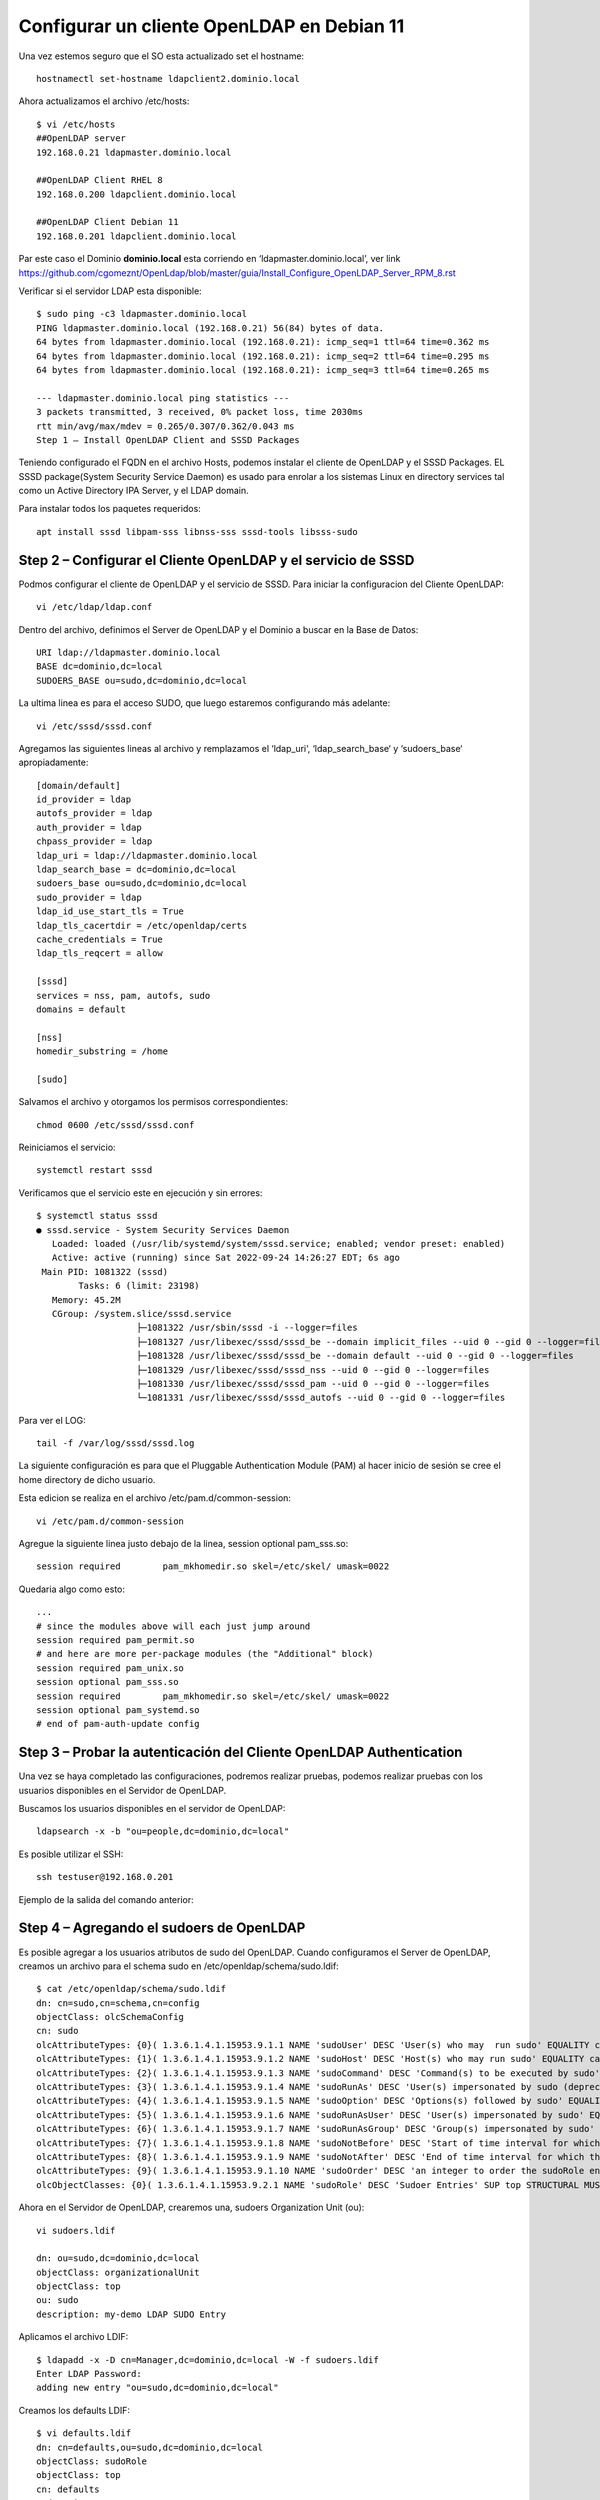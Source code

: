 Configurar un cliente OpenLDAP en Debian 11
=======================================================

Una vez estemos seguro que el SO esta actualizado set el hostname::

	hostnamectl set-hostname ldapclient2.dominio.local
	
Ahora actualizamos el archivo /etc/hosts::

	$ vi /etc/hosts
	##OpenLDAP server
	192.168.0.21 ldapmaster.dominio.local

	##OpenLDAP Client RHEL 8
	192.168.0.200 ldapclient.dominio.local
	
	##OpenLDAP Client Debian 11
	192.168.0.201 ldapclient.dominio.local
	
Par este caso el Dominio **dominio.local** esta corriendo en  ‘ldapmaster.dominio.local’, ver link https://github.com/cgomeznt/OpenLdap/blob/master/guia/Install_Configure_OpenLDAP_Server_RPM_8.rst

Verificar si el servidor LDAP esta disponible::

	$ sudo ping -c3 ldapmaster.dominio.local
	PING ldapmaster.dominio.local (192.168.0.21) 56(84) bytes of data.
	64 bytes from ldapmaster.dominio.local (192.168.0.21): icmp_seq=1 ttl=64 time=0.362 ms
	64 bytes from ldapmaster.dominio.local (192.168.0.21): icmp_seq=2 ttl=64 time=0.295 ms
	64 bytes from ldapmaster.dominio.local (192.168.0.21): icmp_seq=3 ttl=64 time=0.265 ms

	--- ldapmaster.dominio.local ping statistics ---
	3 packets transmitted, 3 received, 0% packet loss, time 2030ms
	rtt min/avg/max/mdev = 0.265/0.307/0.362/0.043 ms
	Step 1 – Install OpenLDAP Client and SSSD Packages
	
Teniendo configurado el FQDN en el archivo Hosts, podemos instalar el cliente de OpenLDAP y el SSSD Packages.
EL SSSD package(System Security Service Daemon) es usado para enrolar a los sistemas Linux en directory services tal como un Active Directory IPA Server, y el LDAP domain.

Para instalar todos los paquetes requeridos::

	apt install sssd libpam-sss libnss-sss sssd-tools libsss-sudo

			   
Step 2 – Configurar el Cliente OpenLDAP y el servicio de SSSD
-------------------------------------------------------

Podmos configurar el cliente de OpenLDAP y el servicio de SSSD. Para iniciar la configuracion del Cliente OpenLDAP::

	vi /etc/ldap/ldap.conf
	
Dentro del archivo, definimos el Server de OpenLDAP y el Dominio a buscar en la Base de Datos::

	URI ldap://ldapmaster.dominio.local
	BASE dc=dominio,dc=local
	SUDOERS_BASE ou=sudo,dc=dominio,dc=local
	
La ultima linea es para el acceso SUDO, que luego estaremos configurando más adelante::

	vi /etc/sssd/sssd.conf
	
Agregamos las siguientes lineas al archivo y remplazamos el  ‘ldap_uri‘, ‘ldap_search_base‘ y ‘sudoers_base‘ apropiadamente::

	[domain/default]
	id_provider = ldap
	autofs_provider = ldap
	auth_provider = ldap
	chpass_provider = ldap
	ldap_uri = ldap://ldapmaster.dominio.local
	ldap_search_base = dc=dominio,dc=local
	sudoers_base ou=sudo,dc=dominio,dc=local
	sudo_provider = ldap
	ldap_id_use_start_tls = True
	ldap_tls_cacertdir = /etc/openldap/certs
	cache_credentials = True
	ldap_tls_reqcert = allow

	[sssd]
	services = nss, pam, autofs, sudo
	domains = default

	[nss]
	homedir_substring = /home

	[sudo]
	
Salvamos el archivo y otorgamos los permisos correspondientes::

	chmod 0600 /etc/sssd/sssd.conf
	
Reiniciamos el servicio::

	systemctl restart sssd
	
Verificamos que el servicio este en ejecución y sin errores::

	$ systemctl status sssd
	● sssd.service - System Security Services Daemon
	   Loaded: loaded (/usr/lib/systemd/system/sssd.service; enabled; vendor preset: enabled)
	   Active: active (running) since Sat 2022-09-24 14:26:27 EDT; 6s ago
	 Main PID: 1081322 (sssd)
		Tasks: 6 (limit: 23198)
	   Memory: 45.2M
	   CGroup: /system.slice/sssd.service
			   ├─1081322 /usr/sbin/sssd -i --logger=files
			   ├─1081327 /usr/libexec/sssd/sssd_be --domain implicit_files --uid 0 --gid 0 --logger=files
			   ├─1081328 /usr/libexec/sssd/sssd_be --domain default --uid 0 --gid 0 --logger=files
			   ├─1081329 /usr/libexec/sssd/sssd_nss --uid 0 --gid 0 --logger=files
			   ├─1081330 /usr/libexec/sssd/sssd_pam --uid 0 --gid 0 --logger=files
			   └─1081331 /usr/libexec/sssd/sssd_autofs --uid 0 --gid 0 --logger=files

Para ver el LOG::

	 tail -f /var/log/sssd/sssd.log

La siguiente configuración es para que el Pluggable Authentication Module (PAM) al hacer inicio de sesión se cree el home directory de dicho usuario.

Esta edicion se realiza en el archivo /etc/pam.d/common-session::

	vi /etc/pam.d/common-session

Agregue la siguiente linea justo debajo de la linea, session optional pam_sss.so::

	session required        pam_mkhomedir.so skel=/etc/skel/ umask=0022
	
Quedaria algo como esto::

	...
	# since the modules above will each just jump around
	session required pam_permit.so
	# and here are more per-package modules (the "Additional" block)
	session required pam_unix.so 
	session optional pam_sss.so 
	session required        pam_mkhomedir.so skel=/etc/skel/ umask=0022
	session optional pam_systemd.so 
	# end of pam-auth-update config


Step 3 – Probar la autenticación del Cliente OpenLDAP Authentication
--------------------------------------------------------------------

Una vez se haya completado las configuraciones, podremos realizar pruebas, podemos realizar pruebas con los usuarios disponibles en el Servidor de OpenLDAP.

Buscamos los usuarios disponibles en el servidor de OpenLDAP::

	ldapsearch -x -b "ou=people,dc=dominio,dc=local"
	

Es posible utilizar el SSH::

	ssh testuser@192.168.0.201
	
Ejemplo de la salida del comando anterior::

Step 4 – Agregando el sudoers de OpenLDAP
------------------------------------------

Es posible agregar a los usuarios atributos de sudo del OpenLDAP. Cuando configuramos el Server de OpenLDAP, creamos un archivo para el schema sudo en /etc/openldap/schema/sudo.ldif::

	$ cat /etc/openldap/schema/sudo.ldif
	dn: cn=sudo,cn=schema,cn=config
	objectClass: olcSchemaConfig
	cn: sudo
	olcAttributeTypes: {0}( 1.3.6.1.4.1.15953.9.1.1 NAME 'sudoUser' DESC 'User(s) who may  run sudo' EQUALITY caseExactIA5Match SUBSTR caseExactIA5SubstringsMatch SYNTAX 1.3.6.1.4.1.1466.115.121.1.26 )
	olcAttributeTypes: {1}( 1.3.6.1.4.1.15953.9.1.2 NAME 'sudoHost' DESC 'Host(s) who may run sudo' EQUALITY caseExactIA5Match SUBSTR caseExactIA5SubstringsMatch SYNTAX 1.3.6.1.4.1.1466.115.121.1.26 )
	olcAttributeTypes: {2}( 1.3.6.1.4.1.15953.9.1.3 NAME 'sudoCommand' DESC 'Command(s) to be executed by sudo' EQUALITY caseExactIA5Match SYNTAX 1.3.6.1.4.1.1466.115.121.1.26 )
	olcAttributeTypes: {3}( 1.3.6.1.4.1.15953.9.1.4 NAME 'sudoRunAs' DESC 'User(s) impersonated by sudo (deprecated)' EQUALITY caseExactIA5Match SYNTAX 1.3.6.1.4.1.1466.115.121.1.26 )
	olcAttributeTypes: {4}( 1.3.6.1.4.1.15953.9.1.5 NAME 'sudoOption' DESC 'Options(s) followed by sudo' EQUALITY caseExactIA5Match SYNTAX 1.3.6.1.4.1.1466.115.121.1.26 )
	olcAttributeTypes: {5}( 1.3.6.1.4.1.15953.9.1.6 NAME 'sudoRunAsUser' DESC 'User(s) impersonated by sudo' EQUALITY caseExactIA5Match SYNTAX 1.3.6.1.4.1.1466.115.121.1.26 )
	olcAttributeTypes: {6}( 1.3.6.1.4.1.15953.9.1.7 NAME 'sudoRunAsGroup' DESC 'Group(s) impersonated by sudo' EQUALITY caseExactIA5Match SYNTAX 1.3.6.1.4.1.1466.115.121.1.26 )
	olcAttributeTypes: {7}( 1.3.6.1.4.1.15953.9.1.8 NAME 'sudoNotBefore' DESC 'Start of time interval for which the entry is valid' EQUALITY generalizedTimeMatch ORDERING generalizedTimeOrderingMatch SYNTAX 1.3.6.1.4.1.1466.115.121.1.24 )
	olcAttributeTypes: {8}( 1.3.6.1.4.1.15953.9.1.9 NAME 'sudoNotAfter' DESC 'End of time interval for which the entry is valid' EQUALITY generalizedTimeMatch ORDERING generalizedTimeOrderingMatch SYNTAX 1.3.6.1.4.1.1466.115.121.1.24 )
	olcAttributeTypes: {9}( 1.3.6.1.4.1.15953.9.1.10 NAME 'sudoOrder' DESC 'an integer to order the sudoRole entries' EQUALITY integerMatch ORDERING integerOrderingMatch SYNTAX 1.3.6.1.4.1.1466.115.121.1.27 )
	olcObjectClasses: {0}( 1.3.6.1.4.1.15953.9.2.1 NAME 'sudoRole' DESC 'Sudoer Entries' SUP top STRUCTURAL MUST cn MAY ( sudoUser $ sudoHost $ sudoCommand $ sudoRunAs $ sudoRunAsUser $ sudoRunAsGroup $ sudoOption $ sudoOrder $ sudoNotBefore $ sudoNotAfter $ description ) )

Ahora en el Servidor de OpenLDAP, crearemos una, sudoers Organization Unit (ou)::

	vi sudoers.ldif

	dn: ou=sudo,dc=dominio,dc=local
	objectClass: organizationalUnit
	objectClass: top
	ou: sudo
	description: my-demo LDAP SUDO Entry
	
Aplicamos el archivo LDIF::

	$ ldapadd -x -D cn=Manager,dc=dominio,dc=local -W -f sudoers.ldif
	Enter LDAP Password: 
	adding new entry "ou=sudo,dc=dominio,dc=local"
	
Creamos los defaults LDIF::

	$ vi defaults.ldif
	dn: cn=defaults,ou=sudo,dc=dominio,dc=local
	objectClass: sudoRole
	objectClass: top
	cn: defaults
	sudoOption: env_reset
	sudoOption: mail_badpass
	sudoOption: secure_path=/usr/local/sbin:/usr/local/bin:/usr/sbin:/usr/bin:/sbin:/bin:/snap/bin
	#sudoOrder: 1
	
Aplicamos los cambios::

	$ ldapadd -x -D cn=Manager,dc=dominio,dc=local -W -f defaults.ldif
	Enter LDAP Password: 
	adding new entry "cn=defaults,ou=sudo,dc=dominio,dc=local"
	
Finalmente, agregamos el role al usuario::

	$ vi sudo_user.ldif
	dn: cn=testuser,ou=sudo,dc=dominio,dc=local
	objectClass: sudoRole
	objectClass: top
	cn: testuser
	sudoCommand: ALL
	sudoHost: ALL
	sudoRunAsUser: ALL
	sudoUser: testuser
	#sudoOrder: 2

Recuerda cambiar el testuser con un usuario valido en el Servidor de OpenLDAP.
Puede tambien configurar el comando exacto de sudo que se quiere permitir para el usuario. Ejemplo::

	sudoCommand: /usr/sbin/useradd
	
Si se quiere se puede tener el NOPASSWD OpenLDAP SUDO, agregue la siguiente linea::

	sudooption: !authenticate

Ahora agregamos el LDIF al Servidor OpenLDAP::

	ldapadd -x -D cn=Manager,dc=dominio,dc=local -W -f sudo_user.ldif
	
Una vez agregado, regresamos al Cliente OpenLDAP y modificamos el siguiente archivo::

	##On the LDAP client##
	vim /etc/nsswitch.conf
	
Y en el archivo, agregamos esta linea::

	sudoers: files sss
	
Una vez aplicadas las modificaciones, reiniciamos el servicio::

	systemctl restart sssd

Ahora probamos si sudo fue agregado al usuario::	

	[Carlos.Gomez.LAPF37H10J] ➤ ssh testuser@192.168.0.13
	testuser@192.168.0.13's password:
	X11 forwarding request failed on channel 0
	Last login: Fri Aug 11 23:48:05 2023 from 192.168.0.1
	[testuser@ldapclient ~]$ id
	uid=2000(testuser) gid=2000(testuser) groups=2000(testuser) context=unconfined_u:unconfined_r:unconfined_t:s0-s0:c0.c1023
	[testuser@ldapclient ~]$ sudo bash
	[sudo] password for testuser:
	[root@ldapclient testuser]# id
	uid=0(root) gid=0(root) groups=0(root) context=unconfined_u:unconfined_r:unconfined_t:s0-s0:c0.c1023
	[root@ldapclient testuser]#

